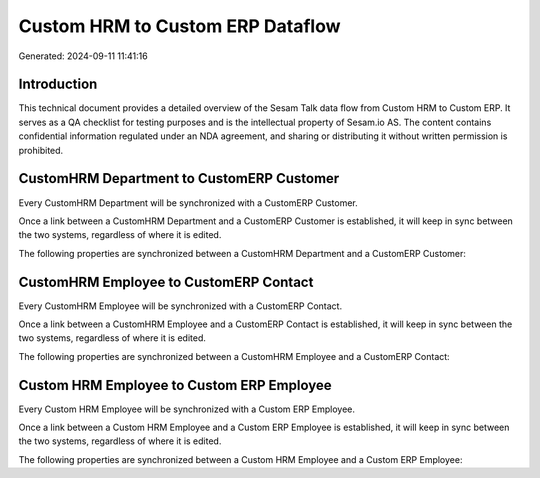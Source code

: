 =================================
Custom HRM to Custom ERP Dataflow
=================================

Generated: 2024-09-11 11:41:16

Introduction
------------

This technical document provides a detailed overview of the Sesam Talk data flow from Custom HRM to Custom ERP. It serves as a QA checklist for testing purposes and is the intellectual property of Sesam.io AS. The content contains confidential information regulated under an NDA agreement, and sharing or distributing it without written permission is prohibited.

CustomHRM Department to CustomERP Customer
------------------------------------------
Every CustomHRM Department will be synchronized with a CustomERP Customer.

Once a link between a CustomHRM Department and a CustomERP Customer is established, it will keep in sync between the two systems, regardless of where it is edited.

The following properties are synchronized between a CustomHRM Department and a CustomERP Customer:

.. list-table::
   :header-rows: 1

   * - CustomHRM Department Property
     - CustomERP Customer Property
     - CustomERP Data Type


CustomHRM Employee to CustomERP Contact
---------------------------------------
Every CustomHRM Employee will be synchronized with a CustomERP Contact.

Once a link between a CustomHRM Employee and a CustomERP Contact is established, it will keep in sync between the two systems, regardless of where it is edited.

The following properties are synchronized between a CustomHRM Employee and a CustomERP Contact:

.. list-table::
   :header-rows: 1

   * - CustomHRM Employee Property
     - CustomERP Contact Property
     - CustomERP Data Type


Custom HRM Employee to Custom ERP Employee
------------------------------------------
Every Custom HRM Employee will be synchronized with a Custom ERP Employee.

Once a link between a Custom HRM Employee and a Custom ERP Employee is established, it will keep in sync between the two systems, regardless of where it is edited.

The following properties are synchronized between a Custom HRM Employee and a Custom ERP Employee:

.. list-table::
   :header-rows: 1

   * - Custom HRM Employee Property
     - Custom ERP Employee Property
     - Custom ERP Data Type

